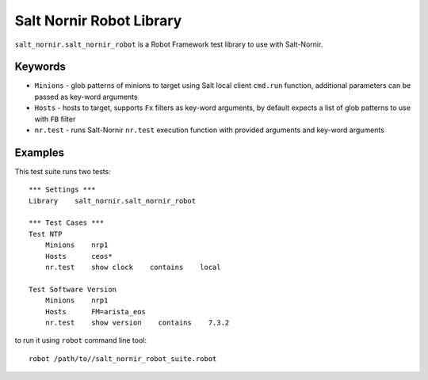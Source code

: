 Salt Nornir Robot Library
=========================

``salt_nornir.salt_nornir_robot`` is a Robot Framework test library to 
use with Salt-Nornir.

Keywords
++++++++

* ``Minions`` - glob patterns of minions to target using Salt local 
  client ``cmd.run`` function, additional parameters can be passed 
  as key-word arguments
* ``Hosts`` - hosts to target, supports ``Fx`` filters as key-word
  arguments, by default expects a list of glob patterns to use with 
  ``FB`` filter
* ``nr.test`` - runs Salt-Nornir ``nr.test`` execution function with 
  provided arguments and key-word arguments

Examples
++++++++

This test suite runs two tests::

    *** Settings ***
    Library    salt_nornir.salt_nornir_robot
    
    *** Test Cases ***
    Test NTP
        Minions    nrp1    
        Hosts      ceos*
        nr.test    show clock    contains    local
        
    Test Software Version
        Minions    nrp1    
        Hosts      FM=arista_eos
        nr.test    show version    contains    7.3.2
    
to run it using ``robot`` command line tool::

    robot /path/to//salt_nornir_robot_suite.robot
    
